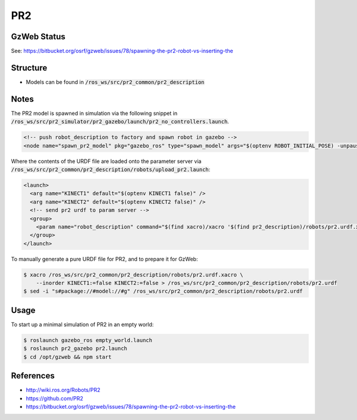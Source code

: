PR2
===

.. image:: robot.jpg


GzWeb Status
------------

.. image:: gzweb-status.png


See: https://bitbucket.org/osrf/gzweb/issues/78/spawning-the-pr2-robot-vs-inserting-the


Structure
---------

* Models can be found in :code:`/ros_ws/src/pr2_common/pr2_description`

Notes
-----

The PR2 model is spawned in simulation via the following snippet in
:code:`/ros_ws/src/pr2_simulator/pr2_gazebo/launch/pr2_no_controllers.launch`.

.. code:: xml

  <!-- push robot_description to factory and spawn robot in gazebo -->
  <node name="spawn_pr2_model" pkg="gazebo_ros" type="spawn_model" args="$(optenv ROBOT_INITIAL_POSE) -unpause -urdf -param robot_description -model pr2 -ros_namespace /gazebo" respawn="false" output="screen" />


Where the contents of the URDF file are loaded onto the parameter server
via :code:`/ros_ws/src/pr2_common/pr2_description/robots/upload_pr2.launch`:

.. code:: xml

  <launch>
    <arg name="KINECT1" default="$(optenv KINECT1 false)" />
    <arg name="KINECT2" default="$(optenv KINECT2 false)" />
    <!-- send pr2 urdf to param server -->
    <group>
      <param name="robot_description" command="$(find xacro)/xacro '$(find pr2_description)/robots/pr2.urdf.xacro' --inorder KINECT1:=$(arg KINECT1) KINECT2:=$(arg KINECT2)" />
    </group>
  </launch>

To manually generate a pure URDF file for PR2, and to prepare it for GzWeb:

.. code::

  $ xacro /ros_ws/src/pr2_common/pr2_description/robots/pr2.urdf.xacro \
      --inorder KINECT1:=false KINECT2:=false > /ros_ws/src/pr2_common/pr2_description/robots/pr2.urdf
  $ sed -i "s#package://#model://#g" /ros_ws/src/pr2_common/pr2_description/robots/pr2.urdf



Usage
-----

To start up a minimal simulation of PR2 in an empty world:

.. code::

  $ roslaunch gazebo_ros empty_world.launch
  $ roslaunch pr2_gazebo pr2.launch
  $ cd /opt/gzweb && npm start


References
----------

* http://wiki.ros.org/Robots/PR2
* https://github.com/PR2
* https://bitbucket.org/osrf/gzweb/issues/78/spawning-the-pr2-robot-vs-inserting-the
